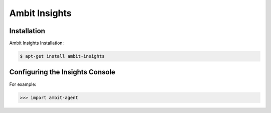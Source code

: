 Ambit Insights
=====

.. _insights:

Installation
------------

Ambit Insights Installation:

.. code-block:: console

   $ apt-get install ambit-insights

Configuring the Insights Console
----------------

For example:

>>> import ambit-agent

